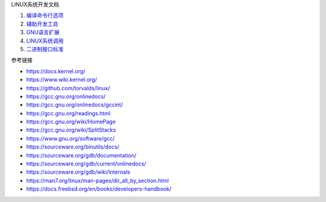 LINUX系统开发文档

1. `编译命令行选项 <a-gcc-cmd-opt.rst>`_
2. `辅助开发工具 <b-gnu-utils-cmd.rst>`_
3. `GNU语言扩展 <c-gnu-extension.rst>`_
4. `LINUX系统调用 <d-system-calls.rst>`_
5. `二进制接口标准 <e-abi-convention.rst>`_

参考链接

* https://docs.kernel.org/
* https://www.wiki.kernel.org/
* https://github.com/torvalds/linux/
* https://gcc.gnu.org/onlinedocs/
* https://gcc.gnu.org/onlinedocs/gccint/
* https://gcc.gnu.org/readings.html
* https://gcc.gnu.org/wiki/HomePage
* https://gcc.gnu.org/wiki/SplitStacks
* https://www.gnu.org/software/gcc/
* https://sourceware.org/binutils/docs/
* https://sourceware.org/gdb/documentation/
* https://sourceware.org/gdb/current/onlinedocs/
* https://sourceware.org/gdb/wiki/Internals
* https://man7.org/linux/man-pages/dir_all_by_section.html
* https://docs.freebsd.org/en/books/developers-handbook/

